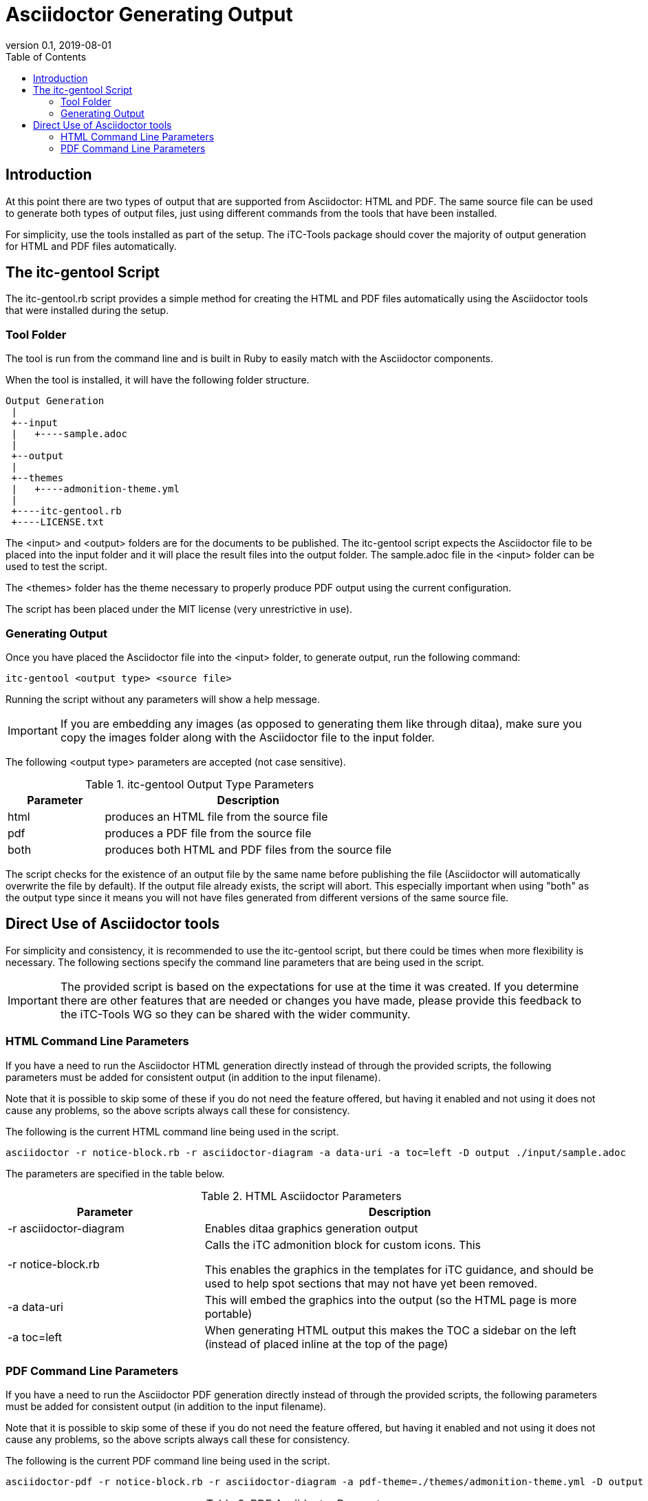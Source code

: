 = Asciidoctor Generating Output
:showtitle:
:toc:
:imagesdir: images
:icons: font
:revnumber: 0.1
:revdate: 2019-08-01

== Introduction
At this point there are two types of output that are supported from Asciidoctor: HTML and PDF. The same source file can be used to generate both types of output files, just using different commands from the tools that have been installed.

For simplicity, use the tools installed as part of the setup. The iTC-Tools package should cover the majority of output generation for HTML and PDF files automatically.

== The itc-gentool Script
The itc-gentool.rb script provides a simple method for creating the HTML and PDF files automatically using the Asciidoctor tools that were installed during the setup.

=== Tool Folder
The tool is run from the command line and is built in Ruby to easily match with the Asciidoctor components.

When the tool is installed, it will have the following folder structure.

 Output Generation
  |
  +--input
  |   +----sample.adoc
  |
  +--output
  |
  +--themes
  |   +----admonition-theme.yml
  |
  +----itc-gentool.rb
  +----LICENSE.txt

The <input> and <output> folders are for the documents to be published. The itc-gentool script expects the Asciidoctor file to be placed into the input folder and it will place the result files into the output folder. The sample.adoc file in the <input> folder can be used to test the script.

The <themes> folder has the theme necessary to properly produce PDF output using the current configuration. 

The script has been placed under the MIT license (very unrestrictive in use).

=== Generating Output
Once you have placed the Asciidoctor file into the <input> folder, to generate output, run the following command:

  itc-gentool <output type> <source file>

Running the script without any parameters will show a help message.

[IMPORTANT]
====
If you are embedding any images (as opposed to generating them like through ditaa), make sure you copy the images folder along with the Asciidoctor file to the input folder.
====

The following <output type> parameters are accepted (not case sensitive).

.itc-gentool Output Type Parameters
[cols="1,3",options="header"]
|===
|Parameter
|Description

|html
|produces an HTML file from the source file

|pdf
|produces a PDF file from the source file

|both
|produces both HTML and PDF files from the source file

|===

The script checks for the existence of an output file by the same name before publishing the file (Asciidoctor will automatically overwrite the file by default). If the output file already exists, the script will abort. This especially important when using "both" as the output type since it means you will not have files generated from different versions of the same source file.

== Direct Use of Asciidoctor tools
For simplicity and consistency, it is recommended to use the itc-gentool script, but there could be times when more flexibility is necessary. The following sections specify the command line parameters that are being used in the script.

[IMPORTANT]
====
The provided script is based on the expectations for use at the time it was created. If you determine there are other features that are needed or changes you have made, please provide this feedback to the iTC-Tools WG so they can be shared with the wider community.
====

=== HTML Command Line Parameters
If you have a need to run the Asciidoctor HTML generation directly instead of through the provided scripts, the following parameters must be added for consistent output (in addition to the input filename).

Note that it is possible to skip some of these if you do not need the feature offered, but having it enabled and not using it does not cause any problems, so the above scripts always call these for consistency.

The following is the current HTML command line being used in the script.

  asciidoctor -r notice-block.rb -r asciidoctor-diagram -a data-uri -a toc=left -D output ./input/sample.adoc

The parameters are specified in the table below.

.HTML Asciidoctor Parameters
[cols="1,2",options="header"]
|===
|Parameter
|Description

|-r asciidoctor-diagram
|Enables ditaa graphics generation output

|-r notice-block.rb
|Calls the iTC admonition block for custom icons. This

This enables the graphics in the templates for iTC guidance, and should be used to help spot sections that may not have yet been removed.

|-a data-uri
|This will embed the graphics into the output (so the HTML page is more portable)

|-a toc=left
|When generating HTML output this makes the TOC a sidebar on the left (instead of placed inline at the top of the page)

|===

=== PDF Command Line Parameters
If you have a need to run the Asciidoctor PDF generation directly instead of through the provided scripts, the following parameters must be added for consistent output (in addition to the input filename).

Note that it is possible to skip some of these if you do not need the feature offered, but having it enabled and not using it does not cause any problems, so the above scripts always call these for consistency.

The following is the current PDF command line being used in the script.

  asciidoctor-pdf -r notice-block.rb -r asciidoctor-diagram -a pdf-theme=./themes/admonition-theme.yml -D output ./input/sample.adoc

.PDF Asciidoctor Parameters
[cols="1,2",options="header"]
|===
|Parameter
|Description

|-r asciidoctor-diagram
|Enables ditaa graphics generation output

|-r notice-block.rb
|Calls the iTC admonition block for custom icons. This

This enables the graphics in the templates for iTC guidance, and should be used to help spot sections that may not have yet been removed.

|-a pdf-theme=./themes/admonition-theme.yml
|This goes along with the notice-block and must be used together to properly render the icons.

|===